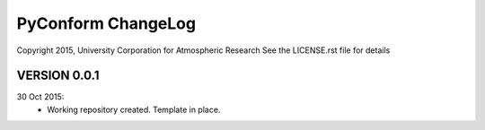 PyConform ChangeLog
===================

Copyright 2015, University Corporation for Atmospheric Research
See the LICENSE.rst file for details

VERSION 0.0.1
-------------

30 Oct 2015:
 - Working repository created.  Template in place.
